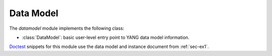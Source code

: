 **********
Data Model
**********

.. module:: yangson.datamodel
   :synopsis: Data model representation.

.. testsetup::

   import json
   import os
   os.chdir("examples/ex1")

.. testcleanup::

   os.chdir("../..")

The *datamodel* module implements the following class:

* :class:`DataModel`: basic user-level entry point to YANG data model
  information.

Doctest__ snippets for this module use the data model and instance
document from :ref:`sec-ex1`.

__ http://www.sphinx-doc.org/en/stable/ext/doctest.html

.. class:: DataModel(yltxt: str, mod_path: List[str], \
       description: str = None)

   This class provides a basic user-level entry point to the *Yangson*
   library.

   The constructor argument *yltxt* is a string with JSON-encoded YANG
   library data [RFC7895]_, and *mod_path* is a list of filesystem
   directories in which *Yangson* searches for YANG modules (by
   default it is only the current directory).

   The *description* argument allows for adding a description text to
   the entire data model. If it is ``None``, then a default
   description is added which contains the ``module-set-id`` value
   from the YANG library data.

   The class constructor may raise the following exceptions:

   * :exc:`~.BadYangLibraryData` – if YANG library data is invalid.
   * :exc:`~.FeaturePrerequisiteError` – If a pre-requisite feature
     isn't supported.
   * :exc:`~.MultipleImplementedRevisions` – If multiple revisions of the
     same module are listed in YANG library with conformance type
     ``implement``.
   * :exc:`~.ModuleNotFound` – If a YANG module specified in YANG
     library cannot be found in any of the directories specified in
     *mod_path*.

   :class:`DataModel` is re-exported by the main package, so it can
   also be imported directly from there.

   .. doctest::

      >>> from yangson import DataModel

   .. rubric:: Instance Attributes

   .. attribute:: schema

      Root node of the schema tree.

   .. attribute:: schema_data

      Object describing various properties extracted from the data model.

   .. attribute:: yang_library

      Python dictionary containing parsed YANG library data.

   .. rubric:: Public Methods

   .. classmethod:: from_file(name: str, mod_path: List[str] = ["."], \
            description: str = None) -> DataModel

      Initialize the data model from a file containing JSON-encoded
      YANG library data and return the :class:`DataModel`
      instance. The *name* argument is the name of that file. The
      remaining two arguments are passed unchanged to the
      :class:`DataModel` class constructor.

      This method may raise the same exceptions as the class
      constructor.

      .. doctest::

         >>> dm = DataModel.from_file("yang-library-ex1.json")
         >>> dm.yang_library['ietf-yang-library:modules-state']['module-set-id']
         'ae4bf1ddf85a67ab94a9ab71593cd1c78b7f231d'

   .. method:: module_set_id() -> str

      Return a unique identifier of the set of modules comprising the
      data model. This string, which consists of hexadecimal digits,
      is intended to be stored in the ``module-set-id`` leaf of YANG
      library data.

      The method computes the identifier as follows:

      - The list of module and sumodule names with revisions in the
        format ``name@revision`` is created. For (sub)modules that
        don't specify any revision, the empty string is used in place
        of ``revision``.
      - The list is alphabetically sorted, its entries joined
        back-to-back, and the result converted to a bytestring using
        the ASCII encoding.
      - The SHA-1 hash of the bytestring is computed, and its
        hexadecimal digest is the result.

      .. doctest::

         >>> dm.module_set_id()
         'ae4bf1ddf85a67ab94a9ab71593cd1c78b7f231d'

   .. method:: from_raw(robj: RawObject) -> RootNode

      Create a root instance node from a raw data tree contained in
      the *robj* argument. The latter will typically be a Python
      dictionary directly parsed from JSON text with the library
      function :func:`json.load` or :func:`json.loads`. We call this
      data tree “raw” because it needs to be processed into the
      “cooked” form before it can be used in *Yangson*. For example,
      64-bit numbers have to be encoded as strings in JSON text (see
      sec. `6.1`_ of [RFC7951]_), whereas the cooked form is a Python
      number.

      See the documentation of :mod:`instvalue` module for more
      details, and see also :term:`raw value`.

      .. doctest::

         >>> with open("example-data.json") as infile:
         ...   ri = json.load(infile)
         >>> inst = dm.from_raw(ri)
         >>> inst.value
         {'example-1:greeting': 'Hi!'}

   .. method:: get_schema_node(path: SchemaPath) -> Optional[SchemaNode]

      Return the schema node addressed by *path*, or ``None`` if no
      such schema node exists. The *path* argument is a :term:`schema
      path`.

      .. doctest::

         >>> root = dm.get_schema_node("/")
         >>> root.parent is None
         True

   .. method:: get_data_node(path: DataPath) -> Optional[DataNode]

      Return the data node addressed by *path*, or ``None`` if such a
      data node doesn't exist. As opposed to the
      :meth:`get_schema_node` method, the *path* argument is a
      :term:`data path`, i.e. it contains only names of *data nodes*.

      .. doctest::

         >>> leaf = dm.get_data_node("/example-1:greeting")
         >>> leaf.parent is root
         True

   .. method:: ascii_tree(no_types: bool = False, val_count: bool = False) -> str

      Generate ASCII art representation of the actual schema tree. If
      *no_types* is set to ``True``, the output of type information
      with *leaf* and *leaf-list* nodes is suppressed. If *val_count*
      is ``True``, each schema node is printed with the number of times
      it has been used for validating instances.

      Schema nodes are represented according to the conventions
      described in [RFC8340]_, with three differences:

      * Lists and leaf-lists that are ordered by user (see section
        `7.7.7`_ in [RFC7950]_) are indicated by the hash symbol ``#``
        rather than ``*``.

      * Types of leaf and leaf-list nodes are enclosed in chevrons
        ``<`` and ``>``.

      * Dependence on features is not indicated.

      .. NOTE:: ASCII trees generated by this method always depict a
                *complete* schema tree. In contrast, YANG tree
                diagrams defined in [RFC8340]_ are oriented more on
                partial trees of individual YANG modules.

      .. doctest::

         >>> print(dm.ascii_tree(), end='')
         +--rw example-1:greeting? <string>
         >>> print(dm.ascii_tree(True), end='')
         +--rw example-1:greeting?

   .. method:: clear_val_counters() -> None

      Reset validation counters to zero throughout the schema tree.

   .. method:: parse_instance_id(text: str) -> InstanceRoute

      Parse :term:`instance identifier` into an internal object of the
      :class:`~.instance.InstanceRoute` class that can be used as a
      parameter to the the :meth:`~.instance.InstanceNode.goto` and
      :meth:`~.instance.InstanceNode.peek` methods of the
      :class:`~.instance.InstanceNode` class.

   .. method:: parse_resource_id(text: str) -> InstanceRoute

      Parse :term:`resource identifier` into an
      :class:`~.instance.InstanceRoute` object. *Yangson* extends the
      syntax of resource identifiers defined in sec. `3.5.3`_ of
      [RFC8040]_ so as to support entire lists and leaf-lists as
      resources: the last component of a resource identifier can be
      the name of a list or leaf-list, with no keys or value
      specified.

   .. method:: schema_digest() -> str

      Generate digest of the data model schema. This information is
      primarily intended to aid client applications.

      The returned string contains a structure of JSON objects that
      follows the data model hierarchy. Every JSON object also
      contains members with information about the corresponding data
      node (including the anonymous root node), namely:

      * The following members are available for all nodes that have them:

        - ``kind`` – class of the node, with these possible values:
          ``schematree``, ``container``, ``leaf``, ``list``, ``leaf-list``,
          ``anydata`` and ``anyxml``
	- ``config`` – ```false`` if the node (and its descendants) don't
	  represent configuration
	- ``mandatory`` with the value of ``true`` if the node is mandatory
        - ``description`` – description string as defined in the data model

      * Internal nodes (the root node, containers, and lists) have the
        ``children`` member. Its value is an object with a name/value
        pair for every child data node that is defined in the data
        model. The name is the identifier of the child identical to
        the name of the node's instance – for example, it is
        ``foomod:bar`` for the ``bar`` data node defined in the
        ``foomod`` module. The value of each member of the
        ``children`` object is then another object containing the
        child's schema digest.

      * The following members are added for terminal nodes (leaves and
        leaf-lists):

        - ``type`` – specifies the base type of the terminal node such
          as ``uint8``, ``string``, the derived type name (if any), and
          possibly extra information specific for the type
        - ``default`` – the default value for the node, if defined
	- ``units`` - units for the node's values, if specified
      
      * Container nodes also have the ``presence`` member that is
        ``true`` for containers with presence (see sec. `7.5.1`_ of
        [RFC7950]_), and ``false`` otherwise.

      * List nodes also have the ``keys`` member whose value is an
        array with names of the list's keys.

      .. doctest::

         >>> len(dm.schema_digest())
         222

.. _3.5.3: https://tools.ietf.org/html/rfc8040#section-3.5.3
.. _6.1: https://tools.ietf.org/html/rfc7951#section-6.1
.. _7.5.1: https://tools.ietf.org/html/rfc7950#section-7.5.1
.. _7.7.7: https://tools.ietf.org/html/rfc7950#section-7.7.7
.. _pyang: https://github.com/mbj4668/pyang
